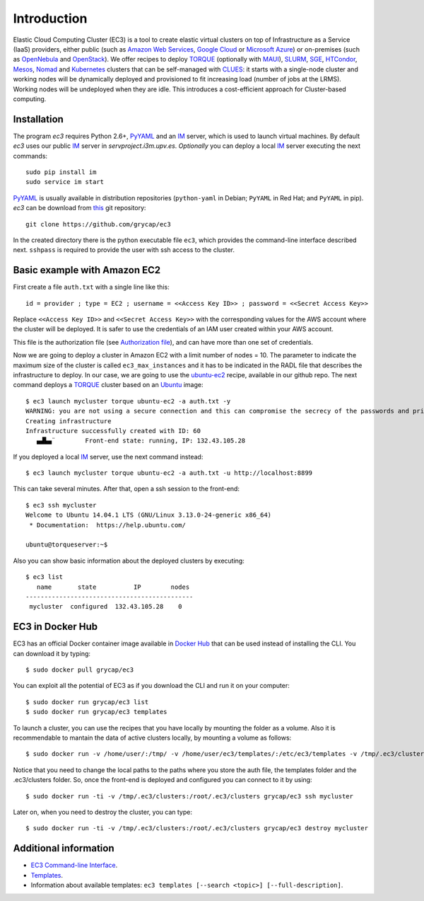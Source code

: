 
Introduction
============

Elastic Cloud Computing Cluster (EC3) is a tool to create elastic virtual clusters on top
of Infrastructure as a Service (IaaS) providers, either public (such as `Amazon Web Services`_,
`Google Cloud`_ or `Microsoft Azure`_)
or on-premises (such as `OpenNebula`_ and `OpenStack`_). We offer recipes to deploy `TORQUE`_
(optionally with `MAUI`_), `SLURM`_, `SGE`_, `HTCondor`_, `Mesos`_, `Nomad`_ and `Kubernetes`_ clusters that can be self-managed with `CLUES`_:
it starts with a single-node cluster and working nodes will be dynamically deployed and provisioned
to fit increasing load (number of jobs at the LRMS). Working nodes will be undeployed when they are idle.
This introduces a cost-efficient approach for Cluster-based computing.


Installation
------------

The program `ec3` requires Python 2.6+, `PyYAML`_ and an `IM`_ server, which is used to
launch virtual machines. By default `ec3` uses our public `IM`_ server in
`servproject.i3m.upv.es`. *Optionally* you can deploy a local `IM`_ server executing the
next commands::

    sudo pip install im
    sudo service im start

`PyYAML`_ is usually available in distribution repositories (``python-yaml`` in Debian;
``PyYAML`` in Red Hat; and ``PyYAML`` in pip).
`ec3` can be download from `this <https://github.com/grycap/ec3>`_ git repository::

   git clone https://github.com/grycap/ec3

In the created directory there is the python executable file ``ec3``, which provides the
command-line interface described next.  ``sshpass`` is required to provide the user with ssh access to the cluster.

Basic example with Amazon EC2
-----------------------------

First create a file ``auth.txt`` with a single line like this::

   id = provider ; type = EC2 ; username = <<Access Key ID>> ; password = <<Secret Access Key>>

Replace ``<<Access Key ID>>`` and ``<<Secret Access Key>>`` with the corresponding values
for the AWS account where the cluster will be deployed. It is safer to use the credentials
of an IAM user created within your AWS account.

This file is the authorization file (see `Authorization file`_), and can have more than one set of credentials.

Now we are going to deploy a cluster in Amazon EC2 with a limit number of nodes = 10. The parameter to indicate the maximum size of the cluster is called ``ec3_max_instances`` and it has to be indicated in the RADL file that describes the infrastructure to deploy. In our case, we are going to use the `ubuntu-ec2`_ recipe, available in our github repo. The next command deploys a `TORQUE`_ cluster based on an `Ubuntu`_ image::

   $ ec3 launch mycluster torque ubuntu-ec2 -a auth.txt -y
   WARNING: you are not using a secure connection and this can compromise the secrecy of the passwords and private keys available in the authorization file.
   Creating infrastructure
   Infrastructure successfully created with ID: 60
      ▄▟▙▄¨        Front-end state: running, IP: 132.43.105.28

If you deployed a local `IM`_ server, use the next command instead::

   $ ec3 launch mycluster torque ubuntu-ec2 -a auth.txt -u http://localhost:8899

This can take several minutes. After that, open a ssh session to the front-end::

   $ ec3 ssh mycluster
   Welcome to Ubuntu 14.04.1 LTS (GNU/Linux 3.13.0-24-generic x86_64)
    * Documentation:  https://help.ubuntu.com/

   ubuntu@torqueserver:~$

Also you can show basic information about the deployed clusters by executing::

    $ ec3 list
       name       state          IP        nodes
    ---------------------------------------------
     mycluster  configured  132.43.105.28    0


EC3 in Docker Hub
-----------------

EC3 has an official Docker container image available in `Docker Hub`_ that can be used instead of installing the CLI. You can download it by typing:: 

   $ sudo docker pull grycap/ec3
   
You can exploit all the potential of EC3 as if you download the CLI and run it on your computer:: 

   $ sudo docker run grycap/ec3 list
   $ sudo docker run grycap/ec3 templates
 
To launch a cluster, you can use the recipes that you have locally by mounting the folder as a volume. Also it is recommendable to mantain the data of active clusters locally, by mounting a volume as follows::

   $ sudo docker run -v /home/user/:/tmp/ -v /home/user/ec3/templates/:/etc/ec3/templates -v /tmp/.ec3/clusters:/root/.ec3/clusters grycap/ec3 launch mycluster torque ubuntu16 -a /tmp/auth.dat 

Notice that you need to change the local paths to the paths where you store the auth file, the templates folder and the .ec3/clusters folder. So, once the front-end is deployed and configured you can connect to it by using::

   $ sudo docker run -ti -v /tmp/.ec3/clusters:/root/.ec3/clusters grycap/ec3 ssh mycluster

Later on, when you need to destroy the cluster, you can type::

   $ sudo docker run -ti -v /tmp/.ec3/clusters:/root/.ec3/clusters grycap/ec3 destroy mycluster


Additional information
----------------------

* `EC3 Command-line Interface`_.
* `Templates`_.
* Information about available templates: ``ec3 templates [--search <topic>] [--full-description]``.

.. _`CLUES`: http://www.grycap.upv.es/clues/
.. _`RADL`: http://www.grycap.upv.es/im/doc/radl.html
.. _`TORQUE`: http://www.adaptivecomputing.com/products/open-source/torque
.. _`MAUI`: http://www.adaptivecomputing.com/products/open-source/maui/
.. _`SLURM`: http://slurm.schedmd.com/
.. _`SGE`: http://gridscheduler.sourceforge.net/
.. _`Mesos`: http://mesos.apache.org/
.. _`HTCondor`: https://research.cs.wisc.edu/htcondor/
.. _`Nomad`: https://www.nomadproject.io/
.. _`Kubernetes`: https://kubernetes.io/
.. _`Scientific Linux`: https://www.scientificlinux.org/
.. _`Ubuntu`: http://www.ubuntu.com/
.. _`OpenNebula`: http://www.opennebula.org/
.. _`OpenStack`: http://www.openstack.org/
.. _`Amazon Web Services`: https://aws.amazon.com/
.. _`Google Cloud`: http://cloud.google.com/
.. _`Microsoft Azure`: http://azure.microsoft.com/
.. _`IM`: https://github.com/grycap/im
.. _`PyYAML`: http://pyyaml.org/wiki/PyYAML
.. _`PLY`: http://www.dabeaz.com/ply/
.. _`EC3 Command-line Interface`: http://ec3.readthedocs.org/en/devel/ec3.html
.. _`Command templates`: http://ec3.readthedocs.org/en/devel/ec3.html#command-templates
.. _`Authorization file`: http://ec3.readthedocs.org/en/devel/ec3.html#authorization-file
.. _`Templates`: http://ec3.readthedocs.org/en/devel/templates.html
.. _`templates documentation`: http://ec3.readthedocs.org/en/devel/templates.html#ec3-types-of-templates
.. _`Docker Hub`: https://hub.docker.com/r/grycap/ec3/
.. _`EC3aaS`: http://servproject.i3m.upv.es/ec3/
.. _`sshpass`: https://gist.github.com/arunoda/7790979
.. _`ubuntu-ec2`: https://github.com/grycap/ec3/blob/devel/templates/ubuntu-ec2.radl
